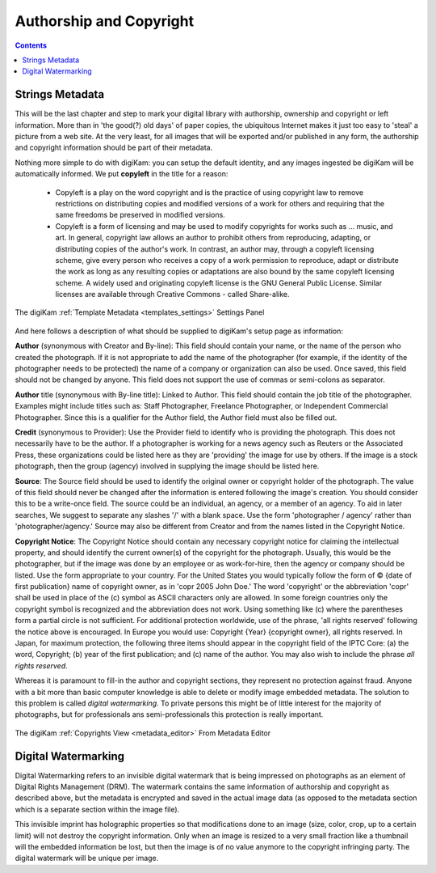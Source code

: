 .. meta::
   :description: Protect Your Authorship and Copyright
   :keywords: digiKam, documentation, user manual, photo management, open source, free, learn, easy, watermarking, IPTC and XMP authorship data, export size

.. metadata-placeholder

   :authors: - digiKam Team

   :license: see Credits and License page for details (https://docs.digikam.org/en/credits_license.html)

.. _authorship_copyright:

Authorship and Copyright
========================

.. contents::

Strings Metadata
~~~~~~~~~~~~~~~~

This will be the last chapter and step to mark your digital library with authorship, ownership and copyright or left information. More than in 'the good(?) old days' of paper copies, the ubiquitous Internet makes it just too easy to 'steal' a picture from a web site. At the very least, for all images that will be exported and/or published in any form, the authorship and copyright information should be part of their metadata.

Nothing more simple to do with digiKam: you can setup the default identity, and any images ingested be digiKam will be automatically informed. We put **copyleft** in the title for a reason:

    - Copyleft is a play on the word copyright and is the practice of using copyright law to remove restrictions on distributing copies and modified versions of a work for others and requiring that the same freedoms be preserved in modified versions.

    - Copyleft is a form of licensing and may be used to modify copyrights for works such as ... music, and art. In general, copyright law allows an author to prohibit others from reproducing, adapting, or distributing copies of the author's work. In contrast, an author may, through a copyleft licensing scheme, give every person who receives a copy of a work permission to reproduce, adapt or distribute the work as long as any resulting copies or adaptations are also bound by the same copyleft licensing scheme. A widely used and originating copyleft license is the GNU General Public License. Similar licenses are available through Creative Commons - called Share-alike. 

.. figure:: images/dam_template_metadata.webp
    :alt:
    :align: center

    The digiKam :ref:`Template Metadata <templates_settings>` Settings Panel

And here follows a description of what should be supplied to digiKam's setup page as information:

**Author** (synonymous with Creator and By-line): This field should contain your name, or the name of the person who created the photograph. If it is not appropriate to add the name of the photographer (for example, if the identity of the photographer needs to be protected) the name of a company or organization can also be used. Once saved, this field should not be changed by anyone. This field does not support the use of commas or semi-colons as separator.

**Author** title (synonymous with By-line title): Linked to Author. This field should contain the job title of the photographer. Examples might include titles such as: Staff Photographer, Freelance Photographer, or Independent Commercial Photographer. Since this is a qualifier for the Author field, the Author field must also be filled out.

**Credit** (synonymous to Provider): Use the Provider field to identify who is providing the photograph. This does not necessarily have to be the author. If a photographer is working for a news agency such as Reuters or the Associated Press, these organizations could be listed here as they are 'providing' the image for use by others. If the image is a stock photograph, then the group (agency) involved in supplying the image should be listed here.

**Source**: The Source field should be used to identify the original owner or copyright holder of the photograph. The value of this field should never be changed after the information is entered following the image's creation. You should consider this to be a write-once field. The source could be an individual, an agency, or a member of an agency. To aid in later searches, We suggest to separate any slashes '/' with a blank space. Use the form 'photographer / agency' rather than 'photographer/agency.' Source may also be different from Creator and from the names listed in the Copyright Notice.

**Copyright Notice**: The Copyright Notice should contain any necessary copyright notice for claiming the intellectual property, and should identify the current owner(s) of the copyright for the photograph. Usually, this would be the photographer, but if the image was done by an employee or as work-for-hire, then the agency or company should be listed. Use the form appropriate to your country. For the United States you would typically follow the form of © {date of first publication} name of copyright owner, as in 'copr 2005 John Doe.' The word 'copyright' or the abbreviation 'copr' shall be used in place of the (c) symbol as ASCII characters only are allowed. In some foreign countries only the copyright symbol is recognized and the abbreviation does not work. Using something like (c) where the parentheses form a partial circle is not sufficient. For additional protection worldwide, use of the phrase, 'all rights reserved' following the notice above is encouraged. In Europe you would use: Copyright {Year} {copyright owner}, all rights reserved. In Japan, for maximum protection, the following three items should appear in the copyright field of the IPTC Core: (a) the word, Copyright; (b) year of the first publication; and (c) name of the author. You may also wish to include the phrase *all rights reserved*.

Whereas it is paramount to fill-in the author and copyright sections, they represent no protection against fraud. Anyone with a bit more than basic computer knowledge is able to delete or modify image embedded metadata. The solution to this problem is called *digital watermarking*. To private persons this might be of little interest for the majority of photographs, but for professionals ans semi-professionals this protection is really important.

.. figure:: images/dam_edit_copyrights.webp
    :alt:
    :align: center

    The digiKam :ref:`Copyrights View <metadata_editor>` From Metadata Editor

Digital Watermarking
~~~~~~~~~~~~~~~~~~~~

Digital Watermarking refers to an invisible digital watermark that is being impressed on photographs as an element of Digital Rights Management (DRM). The watermark contains the same information of authorship and copyright as described above, but the metadata is encrypted and saved in the actual image data (as opposed to the metadata section which is a separate section within the image file).

This invisible imprint has holographic properties so that modifications done to an image (size, color, crop, up to a certain limit) will not destroy the copyright information. Only when an image is resized to a very small fraction like a thumbnail will the embedded information be lost, but then the image is of no value anymore to the copyright infringing party. The digital watermark will be unique per image.
